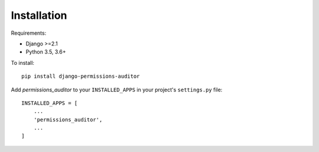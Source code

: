 Installation
============

Requirements:

* Django >=2.1
* Python 3.5, 3.6+


To install::

    pip install django-permissions-auditor


Add `permissions_auditor` to your ``INSTALLED_APPS`` in your project's ``settings.py`` file::

    INSTALLED_APPS = [
        ...
        'permissions_auditor',
        ...
    ]
